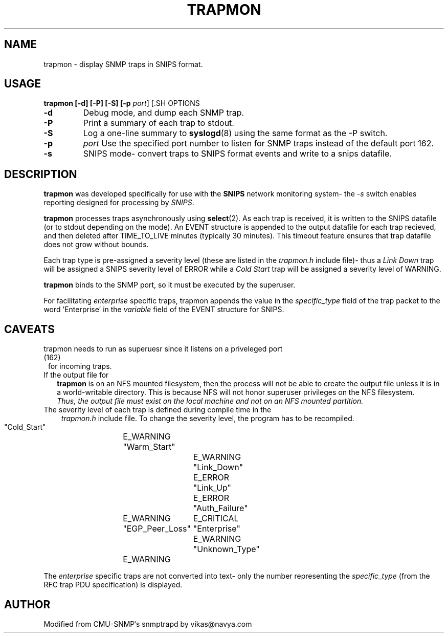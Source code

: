 .\" $Header: /home/cvsroot/snips/man/trapmon.8,v 1.0 2001/07/08 22:31:48 vikas Exp $
.\"
.TH TRAPMON 8 "June 2001"
.SH NAME
trapmon \- display SNMP traps in SNIPS format.
.SH USAGE
.B trapmon [\-d] [\-P] [\-S] [\-p \fIport\fR] [\s]
.SH OPTIONS
.TP
.B \-d
Debug mode, and dump each SNMP trap.
.TP
.B \-P
Print a summary of each trap to stdout.
.TP
.B \-S
Log a one-line summary to
.BR syslogd (8)
using the same format as the \-P switch.
.TP 8
.B \-p
.I port
Use the specified port number to listen for SNMP traps instead of the default 
port 162.
.TP
.B \-s
SNIPS mode- convert traps to SNIPS format events and write to a snips datafile.
.SH DESCRIPTION
.LP
.B trapmon
was developed specifically for use with the
.BR SNIPS
network monitoring system- the
.I \-s
switch enables reporting designed for processing by \fI SNIPS\fR.
.PP
.B trapmon
processes traps asynchronously using
.BR select (2).
As each trap is received, it is written to the SNIPS datafile (or to stdout
depending on the mode). An EVENT structure is appended to the output datafile 
for each trap recieved, and then deleted after TIME_TO_LIVE minutes
(typically 30 minutes).
This timeout feature ensures that trap datafile does not grow without bounds.
.LP
Each trap type is pre-assigned a severity level (these are listed in
the
.I trapmon.h
include file)\- thus a
.I Link Down
trap will be assigned a SNIPS severity level of ERROR while a
.I Cold Start
trap will be assigned a severity level of WARNING.
.LP
.B trapmon
binds to the SNMP port, so it must be executed by the superuser.
.LP
For facilitating 
.I enterprise
specific traps, trapmon appends the value in the 
.I specific_type
field of the trap packet to the word 'Enterprise' in the 
.I variable 
field of the EVENT structure for SNIPS.
.SH CAVEATS
.TP 1)
trapmon needs to run as superuesr since it listens on a priveleged port (162) 
for incoming traps.
.TP 2)
If the output file for
.B trapmon
is on an NFS mounted filesystem, then the process will not be able to create
the output file unless it is in a world-writable directory. This is because
NFS will not honor superuser privileges on the NFS filesystem.
\fI Thus, the output file must exist on the local machine and not on an NFS
mounted partition.\fR
.TP 3)
The severity level of each trap is defined during compile time in the
.I trapmon.h
include file. To change the severity level, the program has to be recompiled.
.RS
.ta \w'#define'u +\w'fsid_t\0\0'u +\w'f_spare[7]\0\0'u
.sp .5
.nf
   "Cold_Start" 	E_WARNING
   "Warm_Start"		E_WARNING
   "Link_Down"		E_ERROR
   "Link_Up"		E_ERROR
   "Auth_Failure"	E_WARNING
   "EGP_Peer_Loss"	E_CRITICAL
   "Enterprise"		E_WARNING
   "Unknown_Type"	E_WARNING
.fi
.RE
.LP
The 
.I enterprise
specific traps are not converted into text- only the number representing the
.I specific_type
(from the RFC trap PDU specification) is displayed.
.SH AUTHOR
Modified from CMU-SNMP's snmptrapd by vikas@navya.com
